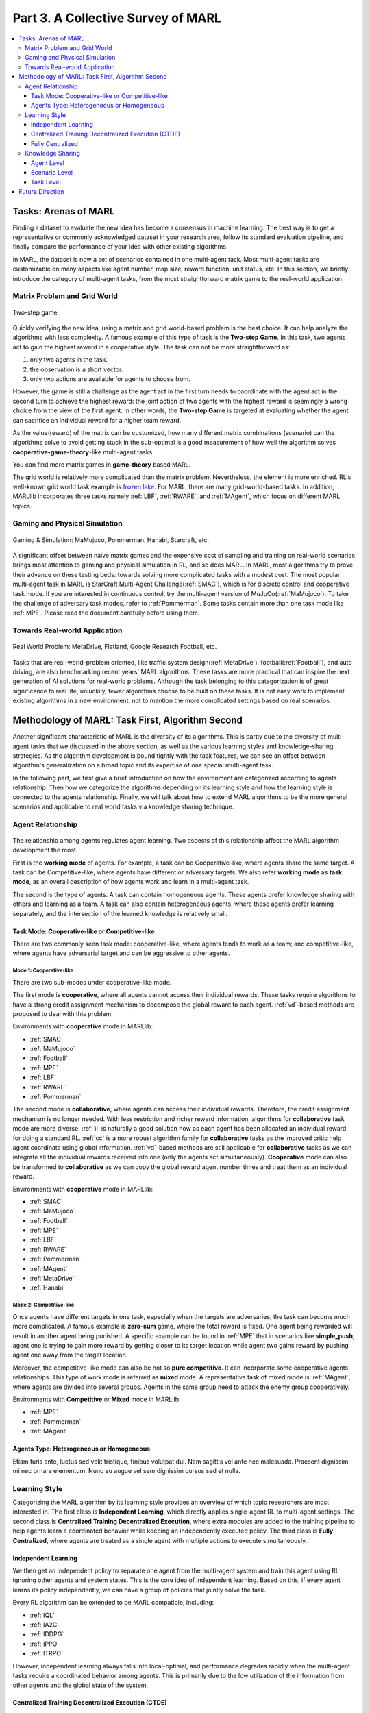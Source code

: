 .. _part3:

********************************************************************
Part 3. A Collective Survey of MARL
********************************************************************

.. contents::
    :local:
    :depth: 3


Tasks: Arenas of MARL
=====================

Finding a dataset to evaluate the new idea has become a consensus in machine learning.
The best way is to get a representative or commonly acknowledged dataset in your research area,
follow its standard evaluation pipeline, and finally compare the performance of your idea with other existing algorithms.

In MARL, the dataset is now a set of scenarios contained in one multi-agent task.
Most multi-agent tasks are customizable on many aspects like agent number, map size, reward function, unit status, etc.
In this section, we briefly introduce the category of multi-agent tasks, from the most straightforward matrix game
to the real-world application.

Matrix Problem and Grid World
--------------------------------------------------------------

.. figure:: ../images/twostep.jpg
    :align: center

    Two-step game

Quickly verifying the new idea, using a matrix and grid world-based problem is the best choice.
It can help analyze the algorithms with less complexity. A famous example of this type of task is the **Two-step Game**.
In this task, two agents act to gain the highest reward in a cooperative style.
The task can not be more straightforward as:

#. only two agents in the task.
#. the observation is a short vector.
#. only two actions are available for agents to choose from.

However, the game is still a challenge as the agent act in the first turn needs to coordinate with the agent act in the second turn
to achieve the highest reward: the joint action of two agents with the highest reward is seemingly a wrong choice from the view of the first agent.
In other words, the **Two-step Game** is targeted at evaluating whether the agent can sacrifice an individual reward for a higher team reward.

As the value(reward) of the matrix can be customized, how many different matrix combinations (scenario) can the algorithms solve
to avoid getting stuck in the sub-optimal is a good measurement of how well the algorithm solves **cooperative-game-theory**-like multi-agent tasks.

You can find more matrix games in **game-theory** based MARL.

The grid world is relatively more complicated than the matrix problem. Nevertheless, the element is more enriched.
RL's well-known grid world task example is `frozen lake <https://towardsdatascience.com/q-learning-for-beginners-2837b777741>`_.
For MARL, there are many grid-world-based tasks. In addition, MARLlib incorporates three tasks namely :ref:`LBF`, :ref:`RWARE`, and :ref:`MAgent`, which focus on different MARL topics.



Gaming and Physical Simulation
--------------------------------------------------------------

.. figure:: ../images/gaming.jpg
    :align: center

    Gaming & Simulation: MaMujoco, Pommerman, Hanabi, Starcraft, etc.

A significant offset between naive matrix games and the expensive cost of sampling and training on real-world scenarios brings most attention to gaming and physical simulation in RL, and so does MARL.
In MARL, most algorithms try to prove their advance on these testing beds: towards solving more complicated tasks with a modest cost.
The most popular multi-agent task in MARL is StarCraft Multi-Agent Challenge(:ref:`SMAC`), which is for discrete control and cooperative task mode.
If you are interested in continuous control, try the multi-agent version of MuJoCo(:ref:`MaMujoco`).
To take the challenge of adversary task modes, refer to :ref:`Pommerman`.
Some tasks contain more than one task mode like :ref:`MPE`. Please read the document carefully before using them.


Towards Real-world Application
--------------------------------------------------------------

.. figure:: ../images/realworld.jpg
    :align: center

    Real World Problem: MetaDrive, Flatland, Google Research Football, etc.

Tasks that are real-world-problem oriented, like traffic system design(:ref:`MetaDrive`), football(:ref:`Football`), and auto driving, are also benchmarking
recent years' MARL algorithms. These tasks are more practical that can
inspire the next generation of AI solutions for real-world problems.
Although the task belonging to this categorization is of great significance to real life, unluckily, fewer algorithms choose to be built on
these tasks.
It is not easy work to implement existing algorithms in a new environment, not to mention the more complicated settings based on real scenarios.

Methodology of MARL: Task First, Algorithm Second
====================================================================

Another significant characteristic of MARL is the diversity of its algorithms.
This is partly due to the diversity of multi-agent tasks that we discussed in the above section,
as well as the various learning styles and knowledge-sharing strategies.
As the algorithm development is bound tightly with the task features, we can see an offset between algorithm's generalization on
a broad topic and its expertise of one special multi-agent task.

In the following part, we first give a brief introduction on how the environment are categorized according to agents relationship.
Then how we categorize the algorithms depending on its learning style and how the learning style is connected to the agents relationship.
Finally, we will talk about how to extend MARL algorithms to be the more general scenarios and applicable to real world tasks via knowledge sharing technique.


Agent Relationship
--------------------------------------------------------------

.. figure:: ../images/relation.jpg
    :align: center


The relationship among agents regulates agent learning.
Two aspects of this relationship affect the MARL algorithm development the most.

First is the **working mode** of agents. For example, a task can be Cooperative-like, where agents share the same target.
A task can be Competitive-like, where agents have different or adversary targets.
We also refer **working mode** as **task mode**, as an overall description of how agents work and learn in a multi-agent task.

The second is the type of agents. A task can contain homogeneous agents. These agents prefer knowledge sharing with others and learning as a team.
A task can also contain heterogeneous agents, where these agents prefer learning separately, and the intersection of the learned knowledge is relatively small.

Task Mode: Cooperative-like or Competitive-like
^^^^^^^^^^^^^^^^^^^^^^^^^^^^^^^^^^^^^^^^^^^^^^^^^^^^

There are two commonly seen task mode: cooperative-like, where agents tends to work as a team; and competitive-like, where agents have adversarial target
and can be aggressive to other agents.


Mode 1: Cooperative-like
"""""""""""""""""""""""""""""

There are two sub-modes under cooperative-like mode.

The first mode is **cooperative**, where all agents cannot access their individual rewards.
These tasks require algorithms to have a strong credit assignment mechanism to decompose the global reward to each agent.
:ref:`vd`-based methods are proposed to deal with this problem.

Environments with **cooperative** mode in MARLlib:

- :ref:`SMAC`
- :ref:`MaMujoco`
- :ref:`Football`
- :ref:`MPE`
- :ref:`LBF`
- :ref:`RWARE`
- :ref:`Pommerman`

The second mode is **collaborative**, where agents can access their individual rewards. Therefore, the credit assignment mechanism is no longer needed.
With less restriction and richer reward information, algorithms for **collaborative** task mode are more diverse.
:ref:`il` is naturally a good solution now as each agent has been allocated an individual reward for doing a standard RL.
:ref:`cc` is a more robust algorithm family for **collaborative** tasks as the improved critic help agent coordinate using global information.
:ref:`vd`-based methods are still applicable for **collaborative** tasks as we can integrate all the individual rewards received into one (only the agents act simultaneously).
**Cooperative** mode can also be transformed to **collaborative** as we can copy the global reward agent number times and treat them as an individual reward.

Environments with **cooperative** mode in MARLlib:

- :ref:`SMAC`
- :ref:`MaMujoco`
- :ref:`Football`
- :ref:`MPE`
- :ref:`LBF`
- :ref:`RWARE`
- :ref:`Pommerman`
- :ref:`MAgent`
- :ref:`MetaDrive`
- :ref:`Hanabi`

Mode 2: Competitive-like
""""""""""""""""""""""""""""""

Once agents have different targets in one task, especially when the targets are adversaries,
the task can become much more complicated. A famous example is **zero-sum** game, where the total reward is fixed.
One agent being rewarded will result in another agent being punished.
A specific example can be found in :ref:`MPE` that in scenarios like **simple_push**, agent one is trying to gain more reward by
getting closer to its target location while agent two gains reward by pushing agent one away from the target location.

Moreover, the competitive-like mode can also be not so **pure competitive**. It can incorporate some cooperative agents' relationships.
This type of work mode is referred as **mixed** mode. A representative task of mixed mode is :ref:`MAgent`, where agents are divided into several groups. Agents in the same group need to attack the enemy group cooperatively.

Environments with **Competitive** or **Mixed** mode in MARLlib:

- :ref:`MPE`
- :ref:`Pommerman`
- :ref:`MAgent`

Agents Type: Heterogeneous or Homogeneous
^^^^^^^^^^^^^^^^^^^^^^^^^^^^^^^^^^^^^^^^^^^^

Etiam turis ante, luctus sed velit tristique, finibus volutpat dui. Nam sagittis vel ante nec malesuada.
Praesent dignissim mi nec ornare elementum. Nunc eu augue vel sem dignissim cursus sed et nulla.



Learning Style
--------------------------------------------------------------

Categorizing the MARL algorithm by its learning style provides an overview of which topic researchers are most interested in.
The first class is **Independent Learning**, which directly applies single-agent RL to multi-agent settings.
The second class is **Centralized Training Decentralized Execution**, where extra modules are added to the training pipeline
to help agents learn a coordinated behavior while keeping an independently executed policy.
The third class is **Fully Centralized**, where agents are treated as a single agent with multiple actions to execute simultaneously.

Independent Learning
^^^^^^^^^^^^^^^^^^^^^^^^^^^^

We then get an independent policy to separate one agent from the multi-agent system and train this agent using RL ignoring other agents and system states. This is the core idea of independent learning. Based on this, if every agent learns its policy independently,
we can have a group of policies that jointly solve the task.

Every RL algorithm can be extended to be MARL compatible, including:

- :ref:`IQL`
- :ref:`IA2C`
- :ref:`IDDPG`
- :ref:`IPPO`
- :ref:`ITRPO`

However, independent learning always falls into local-optimal, and performance degrades rapidly when the multi-agent tasks require
a coordinated behavior among agents. This is primarily due to the low utilization of the information from other agents and the global state of the system.


Centralized Training Decentralized Execution (CTDE)
^^^^^^^^^^^^^^^^^^^^^^^^^^^^^^^^^^^^^^^^^^^^^^^^^^^^^^^^

Helping agents learn a coordinated behavior while keeping a low computation budget and optimization complexity,
the Centralized Training Decentralized Execution (CDTE) framework has attracted the most attention in recent years of MARL research.
Under the CTDE framework, there are two main branches of algorithms: **Centralized Critic (CC)** and **Value Decomposition (VD)**.
CC-based algorithms cover broader modes of multi-agent tasks while having some restrictions on its architecture.
The VD-based algorithms are good at solving cooperative tasks with its strong credit assignment mechanism, while the task mode it can cover is limited.

Type 1. Centralized Critic
"""""""""""""""""""""""""""

CC is firstly used in MARL since the :ref:`MADDPG`.
As the name indicated, a critic is a must in a CC-based algorithm, which excludes most Q learning-based algorithms as they have no
critic module. Only actor-critic algorithms like :ref:`MAA2C` or actor-Q architecture like :ref:`MADDPG` fulfill this requirement.

For the training pipeline of CC, the critic is targeting finding a good mapping between the value function and the combination of system state and self-state.
This way, the critic is updated regarding the system state and the local states.
The policy is optimized using policy gradient according to GAE produced by the critic.
To conduct a decentralized execution, the policy only takes the local states as input.

The core idea of CC is to provide different information for critics and policy to update them differently.
The critic is centralized as it utilizes all the system information to find the accurate estimation of the whole multi-agent system.
The policy is decentralized, but as the policy gradient comes from the centralized critic,
it can learn a coordinated strategy.

A list of commonly seen CC algorithms:

- :ref:`MAA2C`
- :ref:`COMA`
- :ref:`MADDPG`
- :ref:`MATRPO`
- :ref:`MAPPO`
- :ref:`HATRPO`
- :ref:`HAPPO`

Type 2. Value Decomposition
""""""""""""""""""""""""""""""

VD is introduced to MARL since the :ref:`VDN`.
The name **value decomposition** is based on the fact that the value function of each agent is updated by factorizing the global value function.
Take the most used baseline algorithms of VD :ref:`VDN` and :ref:`QMIX` for instance: VDN sums all the individual value functions to get the global function.
QMIX mixes the individual value function and sets non-negative constraints on the mixing weight.
The mixed global value function can then be optimized to follow standard RL. Back propagated gradient updates all the individual value functions and the mixer if learnable.

Although VDN and QMIX are all off-policy algorithms, the value decomposition can be easily transferred to on-policy algorithms like :ref:`VDA2C` and :ref:`VDPPO`.
Instead of decomposing the Q value function, on-policy VD algorithms decompose the critic value function. And using the decomposed individual critic function to update the
policy function by policy gradient.

The pipeline of the VD algorithm is strictly CTDE. Global information like state and other agent status is only accessible in the mixing stage in order to maintain a decentralized policy or
individual Q function.

A list of commonly seen VD algorithms:

- :ref:`VDN`
- :ref:`QMIX`
- :ref:`FACMAC`
- :ref:`VDA2C`
- :ref:`VDPPO`


Fully Centralized
^^^^^^^^^^^^^^^^^^^^^^^^^^^^

A fully centralized method is an option while the agent number and the action space are relatively small.
The approach of the fully centralized algorithm to the multi-agent tasks is straightforward: combine all the agents and their action spaces into one and follow a standard RL
pipeline to update the policy or Q value function.
For instance, a five-agents discrete control problem can be transformed into a single-agent multi-discrete control problem.
Therefore, only a cooperative-like task mode is suitable for this approach. It would be nonsense to combine agents that are adversaries to each other.

Few works focus on fully centralized MARL. However, it can still serve as a baseline for algorithms of CTDE and others.


Knowledge Sharing
--------------------------------------------------------------

Agents can share the knowledge with others to learn faster or reuse the knowledge from the old task to adapt quickly to new tasks.
We can quickly get this inspiration based on the fact that different strategies may share a similar function.
Moreover, this similarity exists across three levels in MARL: agent, scenario, and task.
Agent-level knowledge sharing is targeted to increase sample efficiency and improve learning speed.
Scenario level sharing focuses on developing a multi-task MARL to handle multiple scenarios simultaneously but still in the same task domain.
Task level sharing is the most difficult, and it requires an algorithm to learn and conclude general knowledge from one task domain and apply them to
a new domain.

Agent Level
^^^^^^^^^^^^^^^^^^^^^^^^^^^^

Agent-level knowledge sharing mainly focuses on two parts: replay buffer and model parameters.
In most cases, these two parts are bound, meaning if two agents share the model parameters, they share the replay buffer(sampled data in on-policy case).
There are still some exceptions, like only part of the model is shared. For instance,  in actor-critic architecture, if only the critic is shared, then the critic is
updated with the full data while the policy is updated with the data sampled.

Knowledge across other agents can significantly benefit the algorithm performance as it improves the sample efficiency and thus can be an essential trick in MARL.

However, sharing knowledge is not always good. For example, we may need a diverse individual policy set in some circumstances, but the sharing operation vastly reduces this diversity.
An extreme instance will be adversary agents who never share knowledge to keep competitiveness.

Scenario Level
^^^^^^^^^^^^^^^^^^^^^^^^^^^^

Scenario-level multi-task MARL focuses on learning a general policy that can
cover more than one scenario in one task. Therefore, scenario level multi-task MARL is of great feasibility than task level multi-task MARL
as the learned strategies of different scenarios is more similar than different.
For instance, although scenarios in SMAC vary on unit type, agent number, and map terrain, skills like hit and run always exist in most of the learned
strategy from them.

Recent work has proved that scenario-level knowledge sharing is doable with transformer-based architecture plus a meta-learning method.
This is a potential solution for real-world applications where the working environment constantly changes and requires agents to adapt to new scenarios soon.

Task Level
^^^^^^^^^^^^^^^^^^^^^^^^^^^^

Task level multi-task MARL is the final step of learning a self-contained and constantly evolving strategy, with no restrictions on task mode and easily
adopting to new tasks and reusing the knowledge from other tasks.

Task-level knowledge sharing requires agents to conclude common sense from different tasks.
For instance, when a new cooperative-like task comes, agents behave more agreeable with others and can quickly find a way to cooperate as a team.
As common sense and team-working concepts are what make human being intelligent, achieving task-level knowledge sharing equals training an agent
to learn and act like humans is the holy grail of artificial general intelligence.

Future Direction
===================

TODO






















